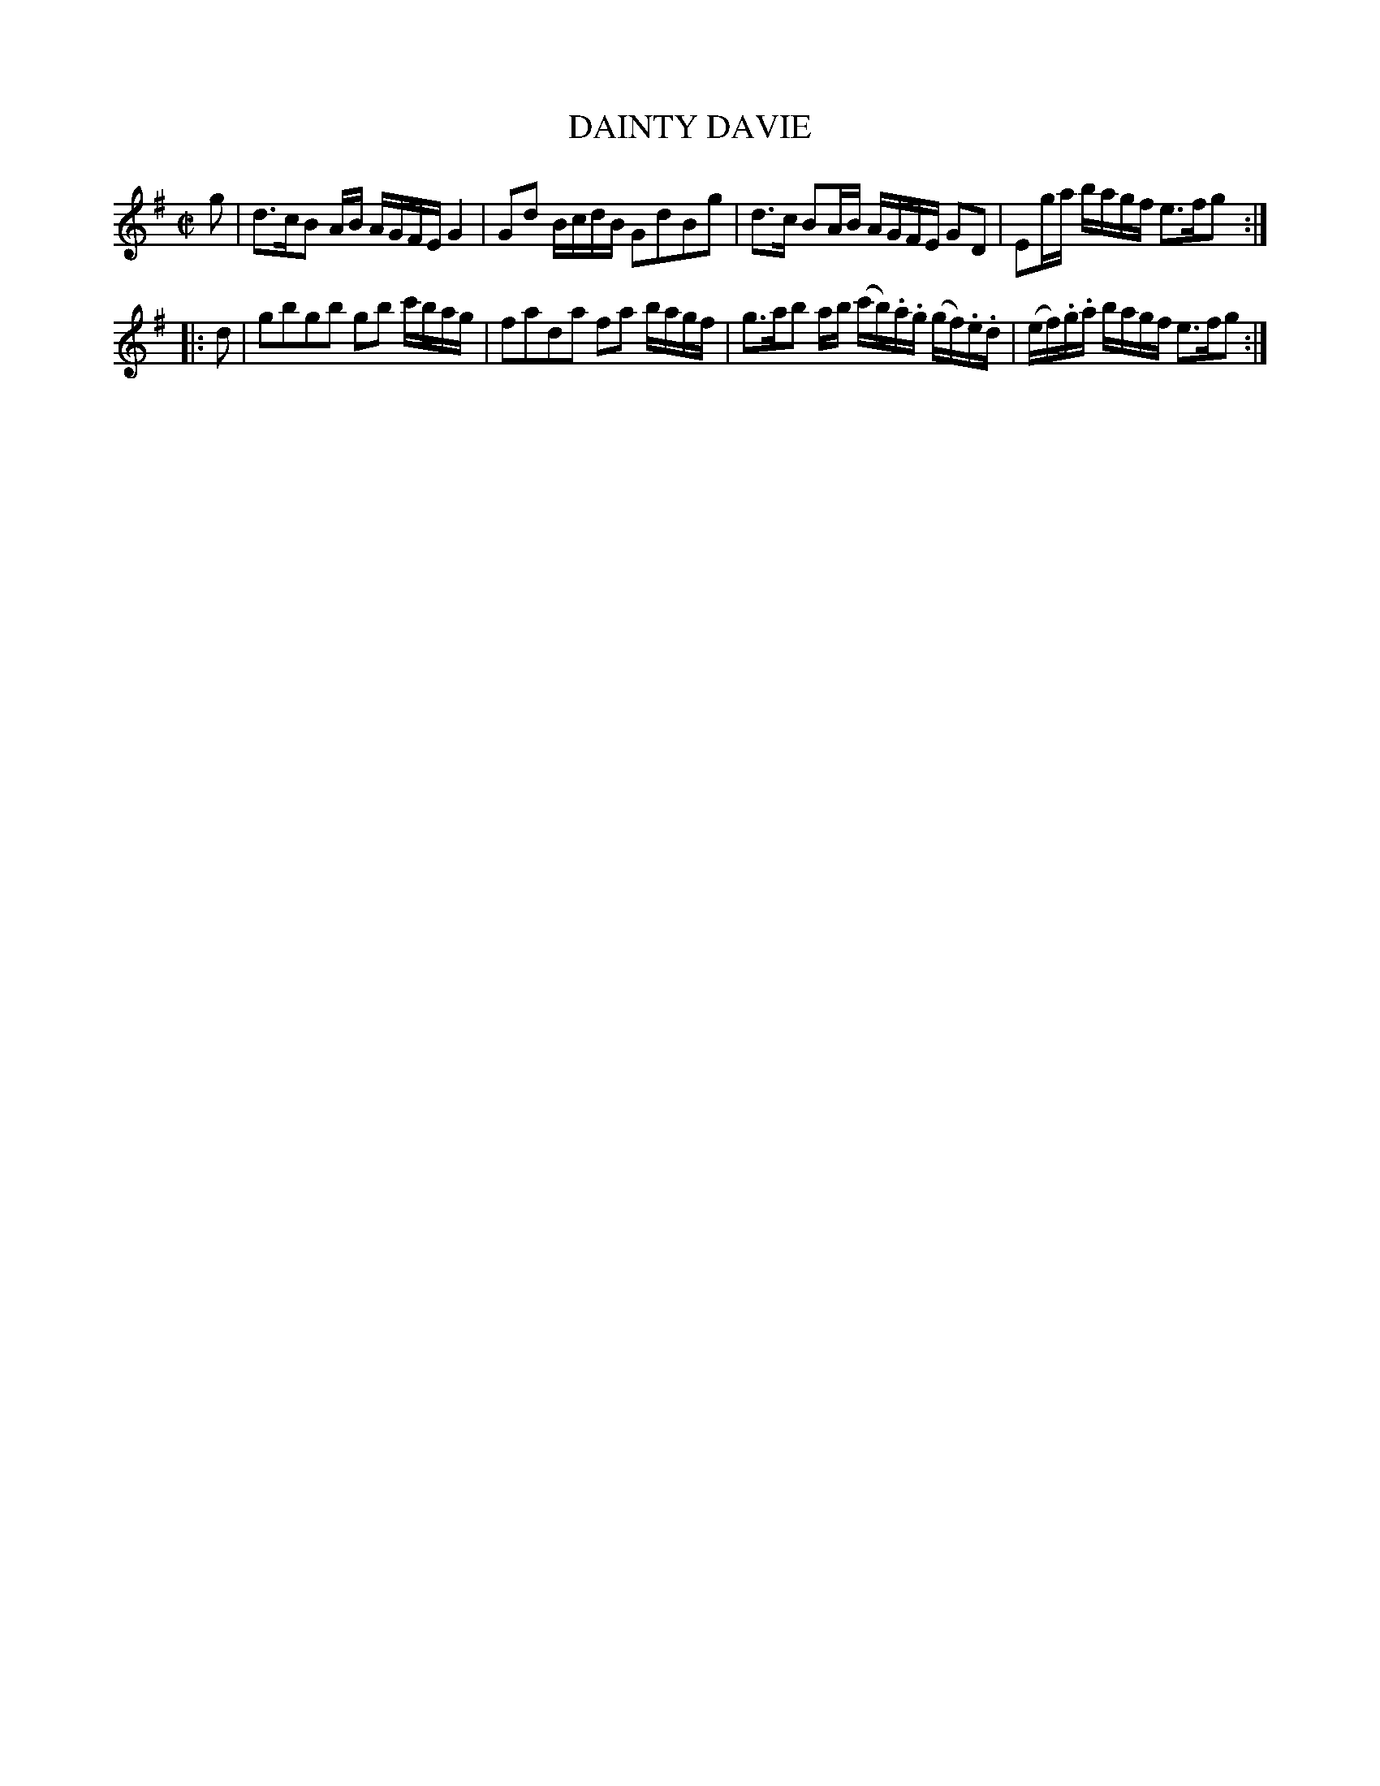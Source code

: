 X: 21112
T: DAINTY DAVIE
%R: reel
B: "Edinburgh Repository of Music" v.2 p.111 #2
F: http://digital.nls.uk/special-collections-of-printed-music/pageturner.cfm?id=87776133
Z: 2015 John Chambers <jc:trillian.mit.edu>
M: C|
L: 1/16
K: G
g2 |\
d3cB2 AB AGFE G4 | G2d2 BcdB G2d2B2g2 |\
d3c B2AB AGFE G2D2 | E2ga bagf e3fg2 :|
|: d2 |\
g2b2g2b2 g2b2 c'bag | f2a2d2a2 f2a2 bagf |\
g3ab2 ab (c'b).a.g (gf).e.d | (ef).g.a bagf e3fg2 :|
